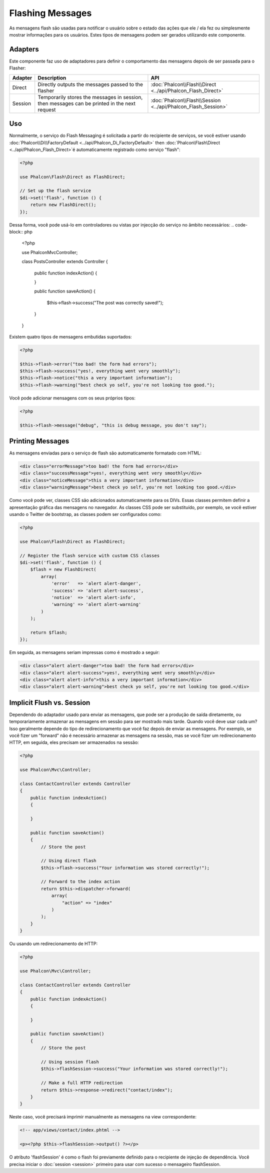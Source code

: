 Flashing Messages
=================

As mensagens flash são usadas para notificar o usuário sobre o estado das ações que ele / ela fez ou simplesmente mostrar informações para os usuários. Estes tipos de mensagens podem ser gerados utilizando este componente.

Adapters
--------
Este componente faz uso de adaptadores para definir o comportamento das mensagens depois de ser passada para o Flasher:

+---------+-----------------------------------------------------------------------------------------------+----------------------------------------------------------------------------+
| Adapter | Description                                                                                   | API                                                                        |
+=========+===============================================================================================+============================================================================+
| Direct  | Directly outputs the messages passed to the flasher                                           | :doc:`Phalcon\\Flash\\Direct <../api/Phalcon_Flash_Direct>`                |
+---------+-----------------------------------------------------------------------------------------------+----------------------------------------------------------------------------+
| Session | Temporarily stores the messages in session, then messages can be printed in the next request  | :doc:`Phalcon\\Flash\\Session <../api/Phalcon_Flash_Session>`              |
+---------+-----------------------------------------------------------------------------------------------+----------------------------------------------------------------------------+

Uso
-----
Normalmente, o serviço do Flash Messaging é solicitada a partir do recipiente de serviços,
se você estiver usando :doc:`Phalcon\\Di\\FactoryDefault <../api/Phalcon_Di_FactoryDefault>`
then :doc:`Phalcon\\Flash\\Direct <../api/Phalcon_Flash_Direct>`é automaticamente registrado como serviço "flash":

.. code-block:: php

    <?php

    use Phalcon\Flash\Direct as FlashDirect;

    // Set up the flash service
    $di->set('flash', function () {
        return new FlashDirect();
    });

Dessa forma, você pode usá-lo em controladores ou vistas por injecção do serviço no âmbito necessários:
.. code-block:: php

    <?php

    use Phalcon\Mvc\Controller;

    class PostsController extends Controller
    {
        public function indexAction()
        {

        }

        public function saveAction()
        {
            $this->flash->success("The post was correctly saved!");
        }
    }

Existem quatro tipos de mensagens embutidas suportados:

.. code-block:: php

    <?php

    $this->flash->error("too bad! the form had errors");
    $this->flash->success("yes!, everything went very smoothly");
    $this->flash->notice("this a very important information");
    $this->flash->warning("best check yo self, you're not looking too good.");

Você pode adicionar mensagens com os seus próprios tipos:

.. code-block:: php

    <?php

    $this->flash->message("debug", "this is debug message, you don't say");

Printing Messages
-----------------
As mensagens enviadas para o serviço de flash são automaticamente formatado com HTML:

.. code-block:: html

    <div class="errorMessage">too bad! the form had errors</div>
    <div class="successMessage">yes!, everything went very smoothly</div>
    <div class="noticeMessage">this a very important information</div>
    <div class="warningMessage">best check yo self, you're not looking too good.</div>

Como você pode ver, classes CSS são adicionados automaticamente para os DIVs. Essas classes permitem definir a apresentação gráfica
das mensagens no navegador. As classes CSS pode ser substituído, por exemplo, se você estiver usando o Twitter de bootstrap, as classes podem ser configurados como:

.. code-block:: php

    <?php

    use Phalcon\Flash\Direct as FlashDirect;

    // Register the flash service with custom CSS classes
    $di->set('flash', function () {
        $flash = new FlashDirect(
            array(
                'error'   => 'alert alert-danger',
                'success' => 'alert alert-success',
                'notice'  => 'alert alert-info',
                'warning' => 'alert alert-warning'
            )
        );

        return $flash;
    });

Em seguida, as mensagens seriam impressas como é mostrado a seguir:

.. code-block:: html

    <div class="alert alert-danger">too bad! the form had errors</div>
    <div class="alert alert-success">yes!, everything went very smoothly</div>
    <div class="alert alert-info">this a very important information</div>
    <div class="alert alert-warning">best check yo self, you're not looking too good.</div>

Implicit Flush vs. Session
--------------------------
Dependendo do adaptador usado para enviar as mensagens, que pode ser a produção de saída diretamente, ou temporariamente armazenar as mensagens em sessão para ser mostrado mais tarde.
Quando você deve usar cada um? Isso geralmente depende do tipo de redirecionamento que você faz depois de enviar as mensagens. Por exemplo,
se você fizer um "forward" não é necessário armazenar as mensagens na sessão, mas se você fizer um redirecionamento HTTP, em seguida, eles precisam ser armazenados na sessão:

.. code-block:: php

    <?php

    use Phalcon\Mvc\Controller;

    class ContactController extends Controller
    {
        public function indexAction()
        {

        }

        public function saveAction()
        {
            // Store the post

            // Using direct flash
            $this->flash->success("Your information was stored correctly!");

            // Forward to the index action
            return $this->dispatcher->forward(
                array(
                    "action" => "index"
                )
            );
        }
    }

Ou usando um redirecionamento de HTTP:

.. code-block:: php

    <?php

    use Phalcon\Mvc\Controller;

    class ContactController extends Controller
    {
        public function indexAction()
        {

        }

        public function saveAction()
        {
            // Store the post

            // Using session flash
            $this->flashSession->success("Your information was stored correctly!");

            // Make a full HTTP redirection
            return $this->response->redirect("contact/index");
        }
    }

Neste caso, você precisará imprimir manualmente as mensagens na view correspondente:

.. code-block:: html+php

    <!-- app/views/contact/index.phtml -->

    <p><?php $this->flashSession->output() ?></p>

O atributo 'flashSession' é como o flash foi previamente definido para o recipiente de injeção de dependência.
Você precisa iniciar o  :doc:`session <session>` primeiro para usar com sucesso o mensageiro flashSession.
